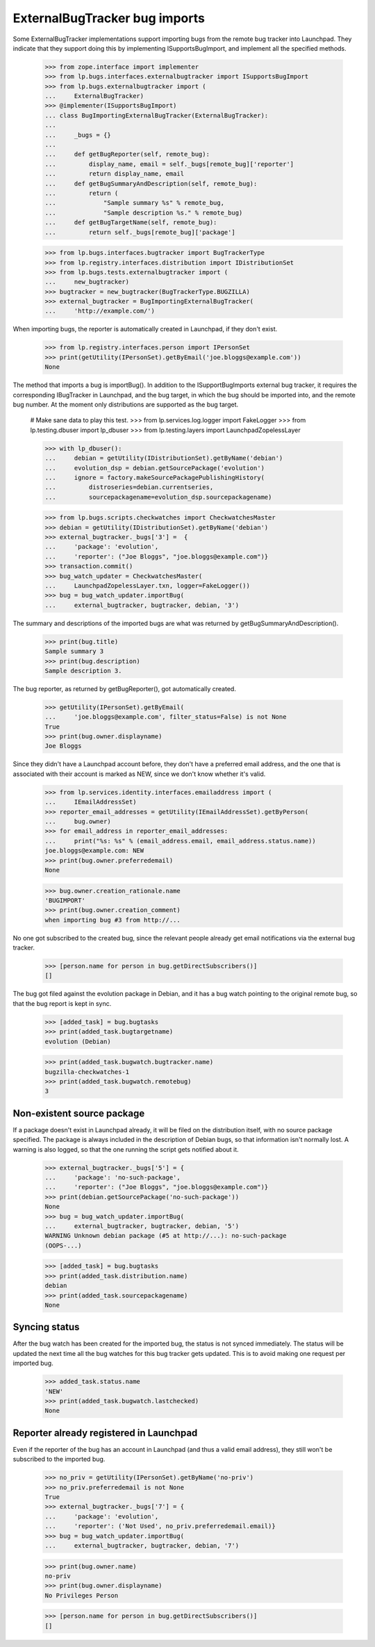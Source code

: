 ExternalBugTracker bug imports
==============================

Some ExternalBugTracker implementations support importing bugs from the
remote bug tracker into Launchpad. They indicate that they support doing
this by implementing ISupportsBugImport, and implement all the specified
methods.

    >>> from zope.interface import implementer
    >>> from lp.bugs.interfaces.externalbugtracker import ISupportsBugImport
    >>> from lp.bugs.externalbugtracker import (
    ...     ExternalBugTracker)
    >>> @implementer(ISupportsBugImport)
    ... class BugImportingExternalBugTracker(ExternalBugTracker):
    ...
    ...     _bugs = {}
    ...
    ...     def getBugReporter(self, remote_bug):
    ...         display_name, email = self._bugs[remote_bug]['reporter']
    ...         return display_name, email
    ...     def getBugSummaryAndDescription(self, remote_bug):
    ...         return (
    ...             "Sample summary %s" % remote_bug,
    ...             "Sample description %s." % remote_bug)
    ...     def getBugTargetName(self, remote_bug):
    ...         return self._bugs[remote_bug]['package']

    >>> from lp.bugs.interfaces.bugtracker import BugTrackerType
    >>> from lp.registry.interfaces.distribution import IDistributionSet
    >>> from lp.bugs.tests.externalbugtracker import (
    ...     new_bugtracker)
    >>> bugtracker = new_bugtracker(BugTrackerType.BUGZILLA)
    >>> external_bugtracker = BugImportingExternalBugTracker(
    ...     'http://example.com/')

When importing bugs, the reporter is automatically created in Launchpad,
if they don't exist.

    >>> from lp.registry.interfaces.person import IPersonSet
    >>> print(getUtility(IPersonSet).getByEmail('joe.bloggs@example.com'))
    None

The method that imports a bug is importBug(). In addition to the
ISupportBugImports external bug tracker, it requires the corresponding
IBugTracker in Launchpad, and the bug target, in which the bug should be
imported into, and the remote bug number. At the moment only
distributions are supported as the bug target.

    # Make sane data to play this test.
    >>> from lp.services.log.logger import FakeLogger
    >>> from lp.testing.dbuser import lp_dbuser
    >>> from lp.testing.layers import LaunchpadZopelessLayer

    >>> with lp_dbuser():
    ...     debian = getUtility(IDistributionSet).getByName('debian')
    ...     evolution_dsp = debian.getSourcePackage('evolution')
    ...     ignore = factory.makeSourcePackagePublishingHistory(
    ...         distroseries=debian.currentseries,
    ...         sourcepackagename=evolution_dsp.sourcepackagename)

    >>> from lp.bugs.scripts.checkwatches import CheckwatchesMaster
    >>> debian = getUtility(IDistributionSet).getByName('debian')
    >>> external_bugtracker._bugs['3'] =  {
    ...     'package': 'evolution',
    ...     'reporter': ("Joe Bloggs", "joe.bloggs@example.com")}
    >>> transaction.commit()
    >>> bug_watch_updater = CheckwatchesMaster(
    ...     LaunchpadZopelessLayer.txn, logger=FakeLogger())
    >>> bug = bug_watch_updater.importBug(
    ...     external_bugtracker, bugtracker, debian, '3')

The summary and descriptions of the imported bugs are what was returned
by getBugSummaryAndDescription().

    >>> print(bug.title)
    Sample summary 3
    >>> print(bug.description)
    Sample description 3.

The bug reporter, as returned by getBugReporter(), got automatically created.

    >>> getUtility(IPersonSet).getByEmail(
    ...     'joe.bloggs@example.com', filter_status=False) is not None
    True
    >>> print(bug.owner.displayname)
    Joe Bloggs

Since they didn't have a Launchpad account before, they don't have a
preferred email address, and the one that is associated with their
account is marked as NEW, since we don't know whether it's valid.

    >>> from lp.services.identity.interfaces.emailaddress import (
    ...     IEmailAddressSet)
    >>> reporter_email_addresses = getUtility(IEmailAddressSet).getByPerson(
    ...     bug.owner)
    >>> for email_address in reporter_email_addresses:
    ...     print("%s: %s" % (email_address.email, email_address.status.name))
    joe.bloggs@example.com: NEW
    >>> print(bug.owner.preferredemail)
    None

    >>> bug.owner.creation_rationale.name
    'BUGIMPORT'
    >>> print(bug.owner.creation_comment)
    when importing bug #3 from http://...

No one got subscribed to the created bug, since the relevant people
already get email notifications via the external bug tracker.

    >>> [person.name for person in bug.getDirectSubscribers()]
    []

The bug got filed against the evolution package in Debian, and it has a
bug watch pointing to the original remote bug, so that the bug report is
kept in sync.

    >>> [added_task] = bug.bugtasks
    >>> print(added_task.bugtargetname)
    evolution (Debian)

    >>> print(added_task.bugwatch.bugtracker.name)
    bugzilla-checkwatches-1
    >>> print(added_task.bugwatch.remotebug)
    3


Non-existent source package
---------------------------

If a package doesn't exist in Launchpad already, it will be filed on the
distribution itself, with no source package specified. The package is
always included in the description of Debian bugs, so that information
isn't normally lost. A warning is also logged, so that the one running
the script gets notified about it.

    >>> external_bugtracker._bugs['5'] = {
    ...     'package': 'no-such-package',
    ...     'reporter': ("Joe Bloggs", "joe.bloggs@example.com")}
    >>> print(debian.getSourcePackage('no-such-package'))
    None
    >>> bug = bug_watch_updater.importBug(
    ...     external_bugtracker, bugtracker, debian, '5')
    WARNING Unknown debian package (#5 at http://...): no-such-package
    (OOPS-...)

    >>> [added_task] = bug.bugtasks
    >>> print(added_task.distribution.name)
    debian
    >>> print(added_task.sourcepackagename)
    None


Syncing status
--------------

After the bug watch has been created for the imported bug, the status is
not synced immediately. The status will be updated the next time all the
bug watches for this bug tracker gets updated. This is to avoid making
one request per imported bug.

    >>> added_task.status.name
    'NEW'
    >>> print(added_task.bugwatch.lastchecked)
    None


Reporter already registered in Launchpad
----------------------------------------

Even if the reporter of the bug has an account in Launchpad (and thus a
valid email address), they still won't be subscribed to the imported bug.

    >>> no_priv = getUtility(IPersonSet).getByName('no-priv')
    >>> no_priv.preferredemail is not None
    True
    >>> external_bugtracker._bugs['7'] = {
    ...     'package': 'evolution',
    ...     'reporter': ('Not Used', no_priv.preferredemail.email)}
    >>> bug = bug_watch_updater.importBug(
    ...     external_bugtracker, bugtracker, debian, '7')

    >>> print(bug.owner.name)
    no-priv
    >>> print(bug.owner.displayname)
    No Privileges Person

    >>> [person.name for person in bug.getDirectSubscribers()]
    []
